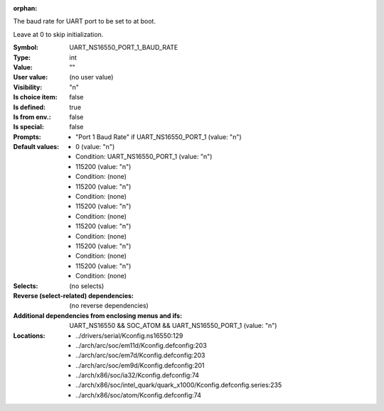 :orphan:

.. title:: UART_NS16550_PORT_1_BAUD_RATE

.. option:: CONFIG_UART_NS16550_PORT_1_BAUD_RATE:
.. _CONFIG_UART_NS16550_PORT_1_BAUD_RATE:

The baud rate for UART port to be set to at boot.

Leave at 0 to skip initialization.



:Symbol:           UART_NS16550_PORT_1_BAUD_RATE
:Type:             int
:Value:            ""
:User value:       (no user value)
:Visibility:       "n"
:Is choice item:   false
:Is defined:       true
:Is from env.:     false
:Is special:       false
:Prompts:

 *  "Port 1 Baud Rate" if UART_NS16550_PORT_1 (value: "n")
:Default values:

 *  0 (value: "n")
 *   Condition: UART_NS16550_PORT_1 (value: "n")
 *  115200 (value: "n")
 *   Condition: (none)
 *  115200 (value: "n")
 *   Condition: (none)
 *  115200 (value: "n")
 *   Condition: (none)
 *  115200 (value: "n")
 *   Condition: (none)
 *  115200 (value: "n")
 *   Condition: (none)
 *  115200 (value: "n")
 *   Condition: (none)
:Selects:
 (no selects)
:Reverse (select-related) dependencies:
 (no reverse dependencies)
:Additional dependencies from enclosing menus and ifs:
 UART_NS16550 && SOC_ATOM && UART_NS16550_PORT_1 (value: "n")
:Locations:
 * ../drivers/serial/Kconfig.ns16550:129
 * ../arch/arc/soc/em11d/Kconfig.defconfig:203
 * ../arch/arc/soc/em7d/Kconfig.defconfig:203
 * ../arch/arc/soc/em9d/Kconfig.defconfig:201
 * ../arch/x86/soc/ia32/Kconfig.defconfig:74
 * ../arch/x86/soc/intel_quark/quark_x1000/Kconfig.defconfig.series:235
 * ../arch/x86/soc/atom/Kconfig.defconfig:74